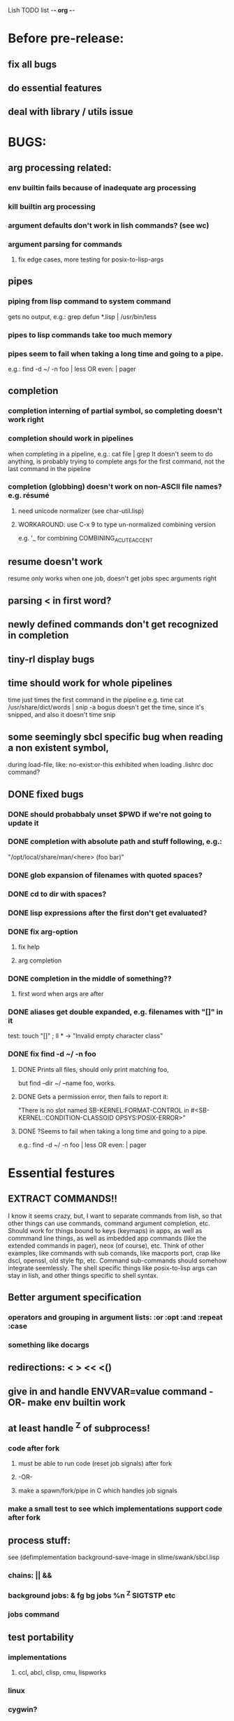 Lish TODO list							     -*- org -*-

* Before pre-release:
** fix all bugs
** do essential features
** deal with library / utils issue
* BUGS:
** arg processing related:
*** env builtin fails because of inadequate arg processing
*** kill builtin arg processing
*** argument defaults don't work in lish commands? (see wc)
*** argument parsing for commands
**** fix edge cases, more testing for posix-to-lisp-args
** pipes
*** piping from lisp command to system command
    gets no output, e.g.: grep defun *.lisp | /usr/bin/less
*** pipes to lisp commands take too much memory
*** pipes seem to fail when taking a long time and going to a pipe.
    e.g.: find -d ~/ -n foo | less  OR even: | pager
** completion
*** completion interning of partial symbol, so completing doesn't work right
*** completion should work in pipelines
   when completing in a pipeline, e.g.: cat file | grep 
   It doesn't seem to do anything, is probably trying to complete args
   for the first command, not the last command in the pipeline
*** completion (globbing) doesn't work on non-ASCII file names? e.g. résumé
**** need unicode normalizer (see char-util.lisp)
**** WORKAROUND: use C-x 9 to type un-normalized combining version
    e.g. '_ for combining COMBINING_ACUTE_ACCENT
** resume doesn't work
   resume only works when one job, doesn't get jobs spec arguments right
** parsing < in first word?
** newly defined commands don't get recognized in completion
** tiny-rl display bugs
** time should work for whole pipelines
   time just times the first command in the pipeline
   e.g. time cat /usr/share/dict/words | snip -a bogus
   doesn't get the time, since it's snipped, and also it doesn't time snip
** some seemingly sbcl specific bug when reading a non existent symbol,
   during load-file, like: no-exist:or-this
   exhibited when loading .lishrc doc command?
** DONE fixed bugs
*** DONE should probabbaly unset $PWD if we're not going to update it
*** DONE completion with absolute path and stuff following, e.g.:
    "/opt/local/share/man/<here> (foo bar)"
*** DONE glob expansion of filenames with quoted spaces?
*** DONE cd to dir with spaces?
*** DONE lisp expressions after the first don't get evaluated?
*** DONE fix arg-option
**** fix help
**** arg completion
*** DONE completion in the middle of something??
**** first word when args are after
*** DONE aliases get double expanded, e.g. filenames with "[]" in it
    test: touch "[]" ; ll * -> "Invalid empty character class"
*** DONE fix find -d ~/ -n foo
**** DONE Prints all files, should only print matching foo,
     but find --dir ~/ --name foo, works.
**** DONE Gets a permission error, then fails to report it:
     "There is no slot named SB-KERNEL:FORMAT-CONTROL in #<SB-KERNEL::CONDITION-CLASSOID OPSYS:POSIX-ERROR>"
**** DONE ?Seems to fail when taking a long time and going to a pipe.
     e.g.: find -d ~/ -n foo | less  OR even: | pager
* Essential festures
** EXTRACT COMMANDS!!
   I know it seems crazy, but, I want to separate commands from lish,
   so that other things can use commands, command argument completion,
   etc. Should work for things bound to keys (keymaps) in apps, as well
   as commmand line things, as well as imbedded app commands (like the
   extended commands in pager), neox (of course), etc.
   Think of other examples, like commands with sub comands, like macports
   port, crap like dscl, openssl, old style ftp, etc.
   Command sub-commands should somehow integrate seemlessly.
   The shell specific things like posix-to-lisp args can stay in lish,
   and other things specific to shell syntax.
** Better argument specification
*** operators and grouping in argument lists: :or :opt :and :repeat :case
*** something like docargs
** redirections: < > << <()
** give in and handle ENVVAR=value command -OR- make env builtin work
** at least handle ^Z of subprocess!
*** code after fork
**** must be able to run code (reset job signals) after fork
**** -OR-
**** make a spawn/fork/pipe in C which handles job signals
*** make a small test to see which implementations support code after fork
** process stuff:
   see (defimplementation background-save-image in slime/swank/sbcl.lisp
*** chains: || &&
*** background jobs: & fg bg jobs %n ^Z SIGTSTP etc
*** jobs command
** test portability
*** implementations
**** ccl, abcl, clisp, cmu, lispworks
*** linux
*** cygwin?
* Important features
** add argument specs for external programs
*** defexternal?
*** scrape --help output or man pages?
** objects (return values) as pipeline data
   see doing
** figure out a syntax for multiple commands on a line (like posix ;)
** process substitution <(foo) >(foo)
** add more features to globbing (all the ignored arguments of glob)
*** brace expansion: {foo,bar}
*** recursive globbing: **
    but please let's not do too much crazy globbing, like zsh
    let's just make find-file good with symbolic query syntax
** add shell errors and restarts
*** appropriate errors should be continuable, restartable
*** all errors should be with shell-error or something
* Non-essential features
** port to windows
** syntax colorization
** suggestions from history?
** be able to call lish functions from not in the shell, ! etc
** shell specific key actions, e.g.
*** M-. cycle through pasting the last word of previous commands
*** M-o expand shell line (like bash)
** smarter completion, specifically:
*** completion should use proper completion for command line argument types
    need to implement posix arg list to shell arg list parsing
    posix-to-shell-args
*** just basically do the ‘right thing’ in any circumstance!!!
    completion should know what you can type in any circumstance and
    provide help.
*** other completion types
**** #\character_name completion
*** try git completion for example (compare to zsh)
*** consider whole path expansion, eg.: /u/l/b -> /usr/local/bin
**** also /u/s/b -> /usr/sX/b  (cursor is placed at X)
** prettier completion
*** replace under the prompt style, instead of scrolling style
*** cycle through options by repeating tab
*** colorized: filenames, etc
** completion of remote filenames? ssh scp sftp etc?
*** bash or zsh
**** greps 'Host' from ~/.ssh/config
**** greps /etc/ssh/ssh_config ??
**** greps ~/.ssh/known_hosts (but it's hashed on ubuntu)
*** sshfs
*** cl-fuse
*** cl-fuse-meta-fs
*** fuse http://fuse.sourceforge.net/ [[http://fuse.sourceforge.net/helloworld.html][helloworld.c]]
** more built-in commands (bash-like):
*** "command" command?
*** finish bind
*** ulimit
*** umask
*** wait
* COMMENT org
#+SEQ_TODO: TODO DONE
#+SEQ_TODO: LATER NO
* COMMENT MeTaDaTa
creation date: [2014-12-01 Mon 00:20:33]
creator: "Nibby Nebbulous" <nibbula@gmail.com>
tags: lish lisp shell todo bugs
